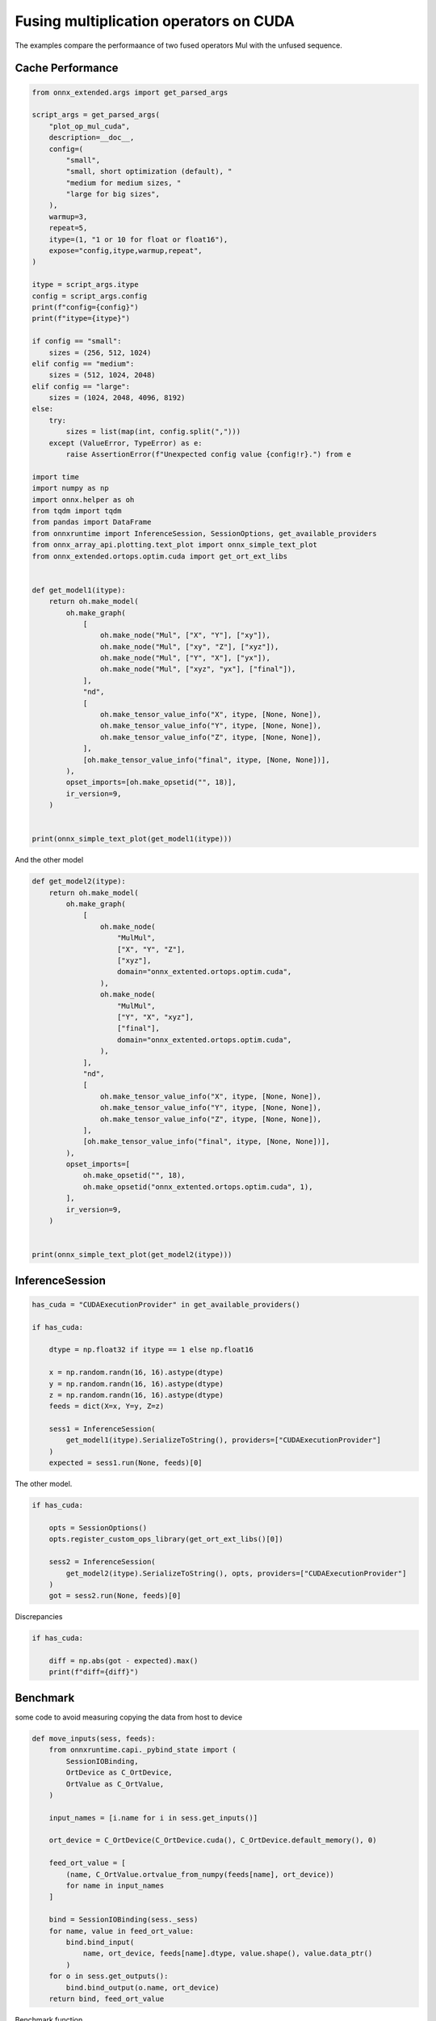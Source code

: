 
.. DO NOT EDIT.
.. THIS FILE WAS AUTOMATICALLY GENERATED BY SPHINX-GALLERY.
.. TO MAKE CHANGES, EDIT THE SOURCE PYTHON FILE:
.. "auto_examples/plot_op_mul_cuda.py"
.. LINE NUMBERS ARE GIVEN BELOW.

.. only:: html

    .. note::
        :class: sphx-glr-download-link-note

        :ref:`Go to the end <sphx_glr_download_auto_examples_plot_op_mul_cuda.py>`
        to download the full example code

.. rst-class:: sphx-glr-example-title

.. _sphx_glr_auto_examples_plot_op_mul_cuda.py:


.. _l-example-op-mul_cuda:

Fusing multiplication operators on CUDA
=======================================

The examples compare the performaance of two fused operators Mul
with the unfused sequence.

Cache Performance
+++++++++++++++++

.. GENERATED FROM PYTHON SOURCE LINES 13-83

.. code-block:: Python


    from onnx_extended.args import get_parsed_args

    script_args = get_parsed_args(
        "plot_op_mul_cuda",
        description=__doc__,
        config=(
            "small",
            "small, short optimization (default), "
            "medium for medium sizes, "
            "large for big sizes",
        ),
        warmup=3,
        repeat=5,
        itype=(1, "1 or 10 for float or float16"),
        expose="config,itype,warmup,repeat",
    )

    itype = script_args.itype
    config = script_args.config
    print(f"config={config}")
    print(f"itype={itype}")

    if config == "small":
        sizes = (256, 512, 1024)
    elif config == "medium":
        sizes = (512, 1024, 2048)
    elif config == "large":
        sizes = (1024, 2048, 4096, 8192)
    else:
        try:
            sizes = list(map(int, config.split(",")))
        except (ValueError, TypeError) as e:
            raise AssertionError(f"Unexpected config value {config!r}.") from e

    import time
    import numpy as np
    import onnx.helper as oh
    from tqdm import tqdm
    from pandas import DataFrame
    from onnxruntime import InferenceSession, SessionOptions, get_available_providers
    from onnx_array_api.plotting.text_plot import onnx_simple_text_plot
    from onnx_extended.ortops.optim.cuda import get_ort_ext_libs


    def get_model1(itype):
        return oh.make_model(
            oh.make_graph(
                [
                    oh.make_node("Mul", ["X", "Y"], ["xy"]),
                    oh.make_node("Mul", ["xy", "Z"], ["xyz"]),
                    oh.make_node("Mul", ["Y", "X"], ["yx"]),
                    oh.make_node("Mul", ["xyz", "yx"], ["final"]),
                ],
                "nd",
                [
                    oh.make_tensor_value_info("X", itype, [None, None]),
                    oh.make_tensor_value_info("Y", itype, [None, None]),
                    oh.make_tensor_value_info("Z", itype, [None, None]),
                ],
                [oh.make_tensor_value_info("final", itype, [None, None])],
            ),
            opset_imports=[oh.make_opsetid("", 18)],
            ir_version=9,
        )


    print(onnx_simple_text_plot(get_model1(itype)))






.. rst-class:: sphx-glr-script-out

 .. code-block:: none

    config=small
    itype=1
    opset: domain='' version=18
    input: name='X' type=dtype('float32') shape=['', '']
    input: name='Y' type=dtype('float32') shape=['', '']
    input: name='Z' type=dtype('float32') shape=['', '']
    Mul(X, Y) -> xy
      Mul(xy, Z) -> xyz
    Mul(Y, X) -> yx
      Mul(xyz, yx) -> final
    output: name='final' type=dtype('float32') shape=['', '']




.. GENERATED FROM PYTHON SOURCE LINES 84-85

And the other model

.. GENERATED FROM PYTHON SOURCE LINES 85-122

.. code-block:: Python



    def get_model2(itype):
        return oh.make_model(
            oh.make_graph(
                [
                    oh.make_node(
                        "MulMul",
                        ["X", "Y", "Z"],
                        ["xyz"],
                        domain="onnx_extented.ortops.optim.cuda",
                    ),
                    oh.make_node(
                        "MulMul",
                        ["Y", "X", "xyz"],
                        ["final"],
                        domain="onnx_extented.ortops.optim.cuda",
                    ),
                ],
                "nd",
                [
                    oh.make_tensor_value_info("X", itype, [None, None]),
                    oh.make_tensor_value_info("Y", itype, [None, None]),
                    oh.make_tensor_value_info("Z", itype, [None, None]),
                ],
                [oh.make_tensor_value_info("final", itype, [None, None])],
            ),
            opset_imports=[
                oh.make_opsetid("", 18),
                oh.make_opsetid("onnx_extented.ortops.optim.cuda", 1),
            ],
            ir_version=9,
        )


    print(onnx_simple_text_plot(get_model2(itype)))





.. rst-class:: sphx-glr-script-out

 .. code-block:: none

    opset: domain='' version=18
    opset: domain='onnx_extented.ortops.optim.cuda' version=1
    input: name='X' type=dtype('float32') shape=['', '']
    input: name='Y' type=dtype('float32') shape=['', '']
    input: name='Z' type=dtype('float32') shape=['', '']
    MulMul[onnx_extented.ortops.optim.cuda](X, Y, Z) -> xyz
      MulMul[onnx_extented.ortops.optim.cuda](Y, X, xyz) -> final
    output: name='final' type=dtype('float32') shape=['', '']




.. GENERATED FROM PYTHON SOURCE LINES 123-125

InferenceSession
++++++++++++++++

.. GENERATED FROM PYTHON SOURCE LINES 125-142

.. code-block:: Python


    has_cuda = "CUDAExecutionProvider" in get_available_providers()

    if has_cuda:

        dtype = np.float32 if itype == 1 else np.float16

        x = np.random.randn(16, 16).astype(dtype)
        y = np.random.randn(16, 16).astype(dtype)
        z = np.random.randn(16, 16).astype(dtype)
        feeds = dict(X=x, Y=y, Z=z)

        sess1 = InferenceSession(
            get_model1(itype).SerializeToString(), providers=["CUDAExecutionProvider"]
        )
        expected = sess1.run(None, feeds)[0]








.. GENERATED FROM PYTHON SOURCE LINES 143-144

The other model.

.. GENERATED FROM PYTHON SOURCE LINES 144-155

.. code-block:: Python


    if has_cuda:

        opts = SessionOptions()
        opts.register_custom_ops_library(get_ort_ext_libs()[0])

        sess2 = InferenceSession(
            get_model2(itype).SerializeToString(), opts, providers=["CUDAExecutionProvider"]
        )
        got = sess2.run(None, feeds)[0]








.. GENERATED FROM PYTHON SOURCE LINES 156-157

Discrepancies

.. GENERATED FROM PYTHON SOURCE LINES 157-164

.. code-block:: Python


    if has_cuda:

        diff = np.abs(got - expected).max()
        print(f"diff={diff}")






.. rst-class:: sphx-glr-script-out

 .. code-block:: none

    diff=0.0




.. GENERATED FROM PYTHON SOURCE LINES 165-169

Benchmark
+++++++++

some code to avoid measuring copying the data from host to device

.. GENERATED FROM PYTHON SOURCE LINES 169-197

.. code-block:: Python



    def move_inputs(sess, feeds):
        from onnxruntime.capi._pybind_state import (
            SessionIOBinding,
            OrtDevice as C_OrtDevice,
            OrtValue as C_OrtValue,
        )

        input_names = [i.name for i in sess.get_inputs()]

        ort_device = C_OrtDevice(C_OrtDevice.cuda(), C_OrtDevice.default_memory(), 0)

        feed_ort_value = [
            (name, C_OrtValue.ortvalue_from_numpy(feeds[name], ort_device))
            for name in input_names
        ]

        bind = SessionIOBinding(sess._sess)
        for name, value in feed_ort_value:
            bind.bind_input(
                name, ort_device, feeds[name].dtype, value.shape(), value.data_ptr()
            )
        for o in sess.get_outputs():
            bind.bind_output(o.name, ort_device)
        return bind, feed_ort_value









.. GENERATED FROM PYTHON SOURCE LINES 198-199

Benchmark function

.. GENERATED FROM PYTHON SOURCE LINES 199-240

.. code-block:: Python



    def benchmark(sess, sizes, label):

        data = []
        for size in tqdm(sizes):

            x = np.random.randn(size, size).astype(dtype)
            y = np.random.randn(size, size).astype(dtype)
            z = np.random.randn(size, size).astype(dtype)
            feeds = dict(X=x, Y=y, Z=z)
            bind, cuda_feeds = move_inputs(sess, feeds)

            begin = time.perf_counter()
            for i in range(script_args.warmup):
                # sess.run(None, feeds)
                sess._sess.run_with_iobinding(bind, None)
            warmup = time.perf_counter() - begin

            times = []
            for i in range(script_args.repeat):
                begin = time.perf_counter()
                # sess.run(None, feeds)
                sess._sess.run_with_iobinding(bind, None)
                times.append(time.perf_counter() - begin)

            npt = np.array(times)
            obs = dict(
                warmup=warmup,
                time=npt.mean(),
                std=npt.std(),
                min=npt.min(),
                max=npt.max(),
                repeat=script_args.repeat,
                size=size,
                label=label,
            )
            data.append(obs)
        return data









.. GENERATED FROM PYTHON SOURCE LINES 241-242

Not Fused.

.. GENERATED FROM PYTHON SOURCE LINES 242-249

.. code-block:: Python


    if has_cuda:

        print(f"sizes={sizes}")

        data_mul = benchmark(sess1, sizes, "Not Fused")





.. rst-class:: sphx-glr-script-out

 .. code-block:: none

    sizes=(256, 512, 1024)
      0%|          | 0/3 [00:00<?, ?it/s]     67%|██████▋   | 2/3 [00:00<00:00, 17.38it/s]    100%|██████████| 3/3 [00:00<00:00,  6.78it/s]




.. GENERATED FROM PYTHON SOURCE LINES 250-251

Fused.

.. GENERATED FROM PYTHON SOURCE LINES 251-257

.. code-block:: Python


    if has_cuda:

        data_mulmul = benchmark(sess2, sizes, "Fused")






.. rst-class:: sphx-glr-script-out

 .. code-block:: none

      0%|          | 0/3 [00:00<?, ?it/s]    100%|██████████| 3/3 [00:00<00:00, 19.83it/s]    100%|██████████| 3/3 [00:00<00:00, 19.79it/s]




.. GENERATED FROM PYTHON SOURCE LINES 258-260

Data
++++

.. GENERATED FROM PYTHON SOURCE LINES 260-268

.. code-block:: Python


    if has_cuda:

        df = DataFrame(data_mul + data_mulmul)
        df.to_csv("plot_op_mul_cuda.csv", index=False)
        df.to_csv("plot_op_mul_cuda.xlsx", index=False)
        print(df.head())





.. rst-class:: sphx-glr-script-out

 .. code-block:: none

         warmup      time       std       min       max  repeat  size      label
    0  0.001150  0.000240  0.000020  0.000224  0.000276       5   256  Not Fused
    1  0.004206  0.000968  0.000042  0.000906  0.001012       5   512  Not Fused
    2  0.013224  0.003572  0.000084  0.003509  0.003736       5  1024  Not Fused
    3  0.000572  0.000123  0.000004  0.000120  0.000130       5   256      Fused
    4  0.002633  0.000686  0.000004  0.000680  0.000690       5   512      Fused




.. GENERATED FROM PYTHON SOURCE LINES 269-270

Pivot.

.. GENERATED FROM PYTHON SOURCE LINES 270-284

.. code-block:: Python


    if has_cuda:

        pivot = df.pivot(index="size", columns="label", values="time")
        pivot["ratio"] = pivot["Fused"] / pivot["Not Fused"]
        print(pivot)

        ax = pivot[["Not Fused", "Fused"]].plot(
            logx=True,
            logy=True,
            title=f"Fused/Unfused element wise multiplication on CUDA\nitype={itype}",
        )
        ax.get_figure().savefig("plot_op_mul_cuda.png")




.. image-sg:: /auto_examples/images/sphx_glr_plot_op_mul_cuda_001.png
   :alt: Fused/Unfused element wise multiplication on CUDA itype=1
   :srcset: /auto_examples/images/sphx_glr_plot_op_mul_cuda_001.png
   :class: sphx-glr-single-img


.. rst-class:: sphx-glr-script-out

 .. code-block:: none

    label     Fused  Not Fused     ratio
    size                                
    256    0.000123   0.000240  0.511812
    512    0.000686   0.000968  0.708505
    1024   0.002403   0.003572  0.672624




.. GENERATED FROM PYTHON SOURCE LINES 285-286

It seems the fused operator is 33% faster.


.. rst-class:: sphx-glr-timing

   **Total running time of the script:** (0 minutes 9.822 seconds)


.. _sphx_glr_download_auto_examples_plot_op_mul_cuda.py:

.. only:: html

  .. container:: sphx-glr-footer sphx-glr-footer-example

    .. container:: sphx-glr-download sphx-glr-download-jupyter

      :download:`Download Jupyter notebook: plot_op_mul_cuda.ipynb <plot_op_mul_cuda.ipynb>`

    .. container:: sphx-glr-download sphx-glr-download-python

      :download:`Download Python source code: plot_op_mul_cuda.py <plot_op_mul_cuda.py>`


.. only:: html

 .. rst-class:: sphx-glr-signature

    `Gallery generated by Sphinx-Gallery <https://sphinx-gallery.github.io>`_
